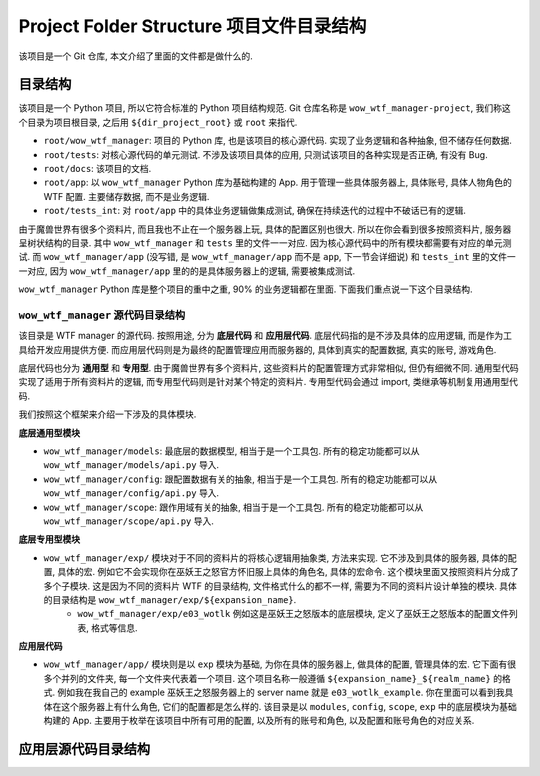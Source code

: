Project Folder Structure 项目文件目录结构
==============================================================================
该项目是一个 Git 仓库, 本文介绍了里面的文件都是做什么的.



目录结构
------------------------------------------------------------------------------
该项目是一个 Python 项目, 所以它符合标准的 Python 项目结构规范. Git 仓库名称是 ``wow_wtf_manager-project``, 我们称这个目录为项目根目录, 之后用 ``${dir_project_root}`` 或 ``root`` 来指代.

- ``root/wow_wtf_manager``: 项目的 Python 库, 也是该项目的核心源代码. 实现了业务逻辑和各种抽象, 但不储存任何数据.
- ``root/tests``: 对核心源代码的单元测试. 不涉及该项目具体的应用, 只测试该项目的各种实现是否正确, 有没有 Bug.
- ``root/docs``: 该项目的文档.
- ``root/app``: 以 ``wow_wtf_manager`` Python 库为基础构建的 App. 用于管理一些具体服务器上, 具体账号, 具体人物角色的 WTF 配置. 主要储存数据, 而不是业务逻辑.
- ``root/tests_int``: 对 ``root/app`` 中的具体业务逻辑做集成测试, 确保在持续迭代的过程中不破话已有的逻辑.

由于魔兽世界有很多个资料片, 而且我也不止在一个服务器上玩, 具体的配置区别也很大. 所以在你会看到很多按照资料片, 服务器呈树状结构的目录. 其中 ``wow_wtf_manager`` 和 ``tests`` 里的文件一一对应. 因为核心源代码中的所有模块都需要有对应的单元测试. 而 ``wow_wtf_manager/app`` (没写错, 是 ``wow_wtf_manager/app`` 而不是 ``app``, 下一节会详细说) 和 ``tests_int`` 里的文件一一对应, 因为 ``wow_wtf_manager/app`` 里的的是具体服务器上的逻辑, 需要被集成测试.

``wow_wtf_manager`` Python 库是整个项目的重中之重, 90% 的业务逻辑都在里面. 下面我们重点说一下这个目录结构.


``wow_wtf_manager`` 源代码目录结构
~~~~~~~~~~~~~~~~~~~~~~~~~~~~~~~~~~~~~~~~~~~~~~~~~~~~~~~~~~~~~~~~~~~~~~~~~~~~~~
该目录是 WTF manager 的源代码. 按照用途, 分为 **底层代码** 和 **应用层代码**. 底层代码指的是不涉及具体的应用逻辑, 而是作为工具给开发应用提供方便. 而应用层代码则是为最终的配置管理应用而服务器的, 具体到真实的配置数据, 真实的账号, 游戏角色.

底层代码也分为 **通用型** 和 **专用型**. 由于魔兽世界有多个资料片, 这些资料片的配置管理方式非常相似, 但仍有细微不同. 通用型代码实现了适用于所有资料片的逻辑, 而专用型代码则是针对某个特定的资料片. 专用型代码会通过 import, 类继承等机制复用通用型代码.

我们按照这个框架来介绍一下涉及的具体模块.

**底层通用型模块**

- ``wow_wtf_manager/models``: 最底层的数据模型, 相当于是一个工具包. 所有的稳定功能都可以从 ``wow_wtf_manager/models/api.py`` 导入.
- ``wow_wtf_manager/config``: 跟配置数据有关的抽象, 相当于是一个工具包. 所有的稳定功能都可以从 ``wow_wtf_manager/config/api.py`` 导入.
- ``wow_wtf_manager/scope``: 跟作用域有关的抽象, 相当于是一个工具包. 所有的稳定功能都可以从 ``wow_wtf_manager/scope/api.py`` 导入.

**底层专用型模块**

- ``wow_wtf_manager/exp/`` 模块对于不同的资料片的将核心逻辑用抽象类, 方法来实现. 它不涉及到具体的服务器, 具体的配置, 具体的宏. 例如它不会实现你在巫妖王之怒官方怀旧服上具体的角色名, 具体的宏命令. 这个模块里面又按照资料片分成了多个子模块. 这是因为不同的资料片 WTF 的目录结构, 文件格式什么的都不一样, 需要为不同的资料片设计单独的模块. 具体的目录结构是 ``wow_wtf_manager/exp/${expansion_name}``.
    - ``wow_wtf_manager/exp/e03_wotlk`` 例如这是巫妖王之怒版本的底层模块, 定义了巫妖王之怒版本的配置文件列表, 格式等信息.

**应用层代码**

- ``wow_wtf_manager/app/`` 模块则是以 ``exp`` 模块为基础, 为你在具体的服务器上, 做具体的配置, 管理具体的宏. 它下面有很多个并列的文件夹, 每一个文件夹代表着一个项目. 这个项目名称一般遵循 ``${expansion_name}_${realm_name}`` 的格式. 例如我在我自己的 example 巫妖王之怒服务器上的 server name 就是 ``e03_wotlk_example``. 你在里面可以看到我具体在这个服务器上有什么角色, 它们的配置都是怎么样的. 该目录是以 ``modules``, ``config``, ``scope``, ``exp`` 中的底层模块为基础构建的 App. 主要用于枚举在该项目中所有可用的配置, 以及所有的账号和角色, 以及配置和账号角色的对应关系.


应用层源代码目录结构
------------------------------------------------------------------------------

